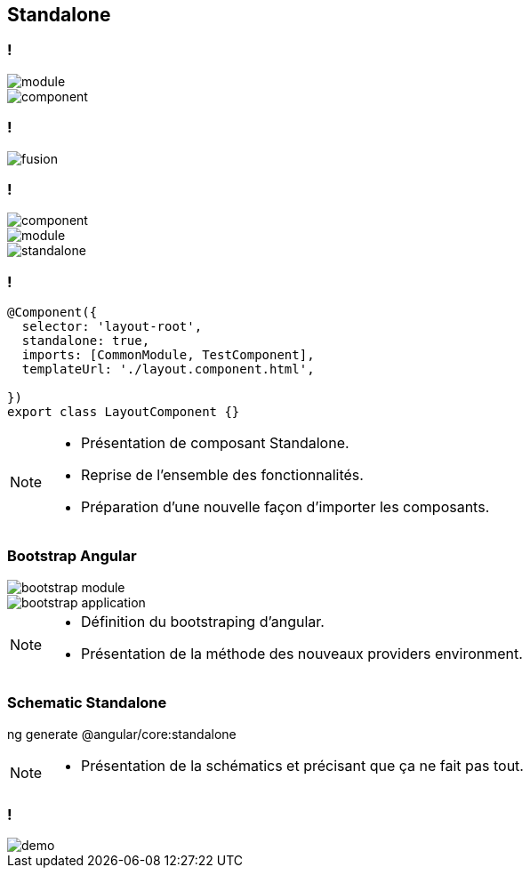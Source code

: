 == [.title]#Standalone#

=== !
--
[.module]
image::images/standalone/module.png[]
--
[%step]
--
[.component]
image::images/standalone/component.png[]
--

=== !

image::images/standalone/fusion.png[]

=== !

--
[.module]
image::images/standalone/component.png[]
--
--
[.component]
image::images/standalone/module.png[]
--
[%step]
--
[.standalone]
image::images/standalone/standalone.png[]
--

=== !

[source,javascript,highlight="1|2|3|4|5"]
----
@Component({
  selector: 'layout-root',
  standalone: true,
  imports: [CommonModule, TestComponent],
  templateUrl: './layout.component.html',

})
export class LayoutComponent {}
----


[NOTE.speaker]
--
* Présentation de composant Standalone.
* Reprise de l'ensemble des fonctionnalités.
* Préparation d'une nouvelle façon d'importer les composants.
--

=== [.sub_title]#Bootstrap Angular#

[%step]
--
[.bootstrap-module]
image::images/standalone/bootstrap-module.png[]
--
[%step]
--
[.bootstrap-application]
image::images/standalone/bootstrap-application.png[]
--

[NOTE.speaker]
--
* Définition du bootstraping d'angular.
* Présentation de la méthode des nouveaux providers environment.
--


=== [.sub_title]#Schematic Standalone#

[%step]
--
[.text]
ng generate @angular/core:standalone
--


[NOTE.speaker]
--
* Présentation de la schématics et précisant que ça ne fait pas tout.
--

=== !

image::images/common/demo.png[]
